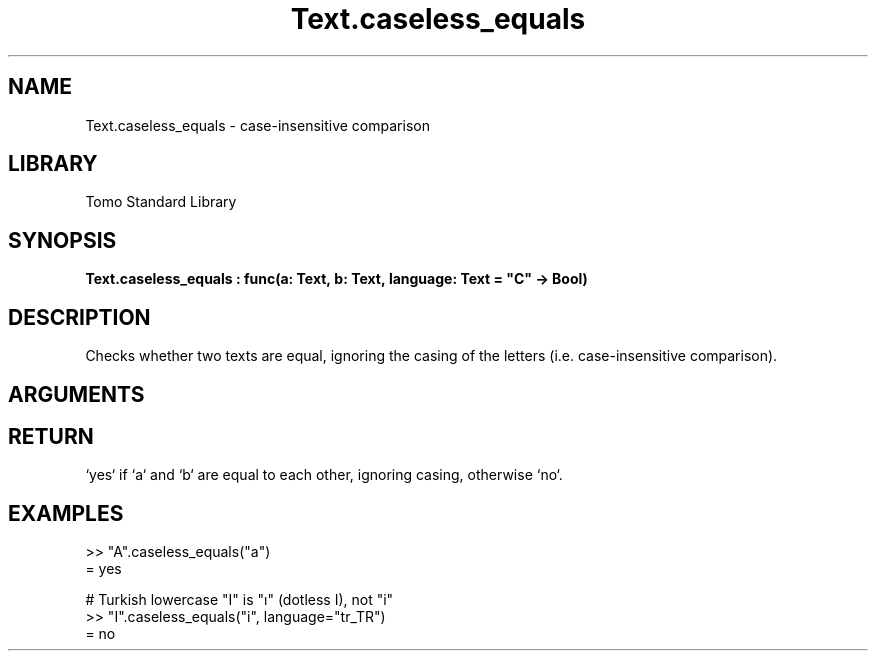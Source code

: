 '\" t
.\" Copyright (c) 2025 Bruce Hill
.\" All rights reserved.
.\"
.TH Text.caseless_equals 3 2025-04-21 "Tomo man-pages"
.SH NAME
Text.caseless_equals \- case-insensitive comparison
.SH LIBRARY
Tomo Standard Library
.SH SYNOPSIS
.nf
.BI Text.caseless_equals\ :\ func(a:\ Text,\ b:\ Text,\ language:\ Text\ =\ "C"\ ->\ Bool)
.fi
.SH DESCRIPTION
Checks whether two texts are equal, ignoring the casing of the letters (i.e. case-insensitive comparison).


.SH ARGUMENTS

.TS
allbox;
lb lb lbx lb
l l l l.
Name	Type	Description	Default
a	Text	The first text to compare case-insensitively. 	-
b	Text	The second text to compare case-insensitively. 	-
language	Text	The ISO 639 language code for which casing rules to use. 	"C"
.TE
.SH RETURN
`yes` if `a` and `b` are equal to each other, ignoring casing, otherwise `no`.

.SH EXAMPLES
.EX
>> "A".caseless_equals("a")
= yes

# Turkish lowercase "I" is "ı" (dotless I), not "i"
>> "I".caseless_equals("i", language="tr_TR")
= no
.EE
